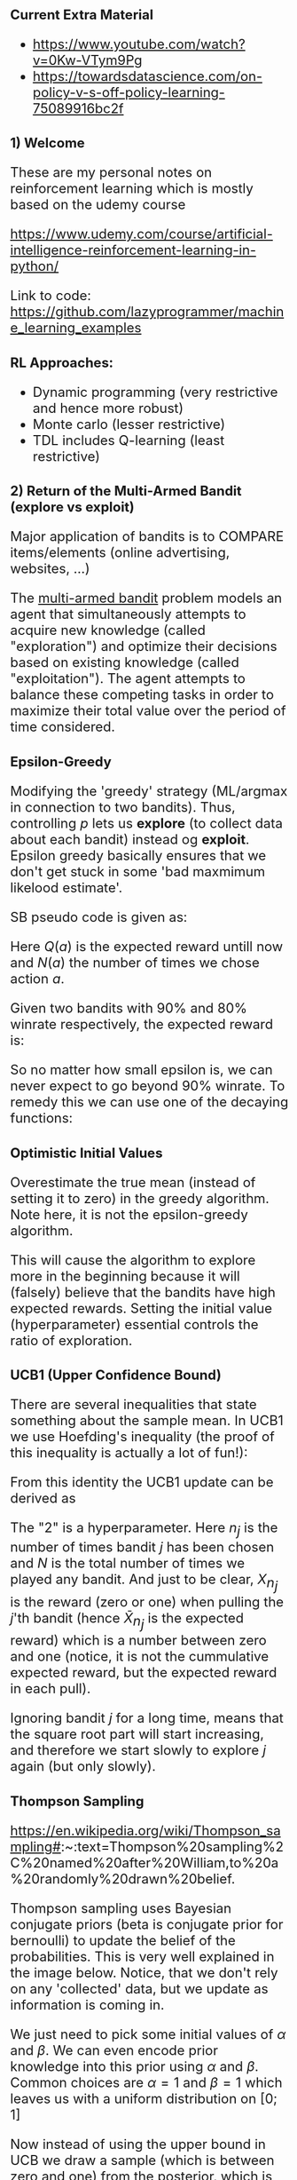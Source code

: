 #+HTML_HEAD_EXTRA: <style>*{font-size: x-large;}</style>
#+STARTUP: inlineimages

* Current Extra Material 

- https://www.youtube.com/watch?v=0Kw-VTym9Pg
- https://towardsdatascience.com/on-policy-v-s-off-policy-learning-75089916bc2f

* 1) Welcome

These are my personal notes on reinforcement learning which is mostly based on the udemy course

https://www.udemy.com/course/artificial-intelligence-reinforcement-learning-in-python/


Link to code: https://github.com/lazyprogrammer/machine_learning_examples

** RL Approaches:

 - Dynamic programming (very restrictive and hence more robust)
 - Monte carlo (lesser restrictive)
 - TDL includes Q-learning (least restrictive)

#+ATTR_HTML: :width 500 :style border:2px solid black;
#+ATTR_ORG: :width 500
[[file:img/1-rl-overview.png]]

* 2) Return of the Multi-Armed Bandit (explore vs exploit)

Major application of bandits is to COMPARE items/elements (online advertising, websites, ...)

The [[https://en.wikipedia.org/wiki/Multi-armed_bandit][multi-armed bandit]] problem models an agent that
simultaneously attempts to acquire new knowledge (called "exploration") and optimize their decisions based on
existing knowledge (called "exploitation"). The agent attempts to balance these competing tasks in order to maximize
their total value over the period of time considered. 

** Epsilon-Greedy

Modifying the 'greedy' strategy (ML/argmax in connection to two bandits). Thus, controlling $p$ lets us **explore**
(to collect data about each bandit) instead og **exploit**. Epsilon greedy basically ensures
that we don't get stuck in some 'bad maxmimum likelood estimate'.

#+ATTR_HTML: :width 500 :style border:2px solid black;
#+ATTR_ORG: :width 500
[[file:img/2-epsilon-greedy.png]]

SB pseudo code is given as:

#+ATTR_ORG: :width 500
[[file:img/2-bs-epsilon-greedy-pseudo-alg.png]]

Here $Q(a)$ is the expected reward untill now and $N(a)$ the number of times
we chose action $a$.

Given two bandits with 90% and 80% winrate respectively, the expected reward is:

#+ATTR_HTML: :width 500 :style border:2px solid black;
#+ATTR_ORG: :width 500
[[file:img/2-multi-armed-bandit-reward.png]]

So no matter how small epsilon is, we can never expect to go beyond 90% winrate. To
remedy this we can use one of the decaying functions:

#+ATTR_HTML: :width 500 :style border:2px solid black;
#+ATTR_ORG: :width 500
[[file:img/2-multi-armed-bandit-epsilon-functions.png]]


** Optimistic Initial Values

Overestimate the true mean (instead of setting it to zero) in the greedy algorithm.
Note here, it is not the epsilon-greedy algorithm.

This will cause the algorithm to explore more in the beginning because it will (falsely) believe
that the bandits have high expected rewards. Setting the initial value (hyperparameter)
essential controls the ratio of exploration.


** UCB1 (Upper Confidence Bound)

There are several inequalities that state something about the sample mean. In UCB1 we
use Hoefding's inequality (the proof of this inequality is actually a lot of fun!):

#+ATTR_HTML: :width 500 :style border:2px solid black;
#+ATTR_ORG: :width 500
[[file:img/2-hoefding.png]]

From this identity the UCB1 update can be derived as

#+ATTR_HTML: :width 500 :style border:2px solid black;
#+ATTR_ORG: :width 500
[[file:img/2-ucb1-update.png]]

The "2" is a hyperparameter. Here $n_j$ is the number of times bandit $j$ has been chosen
and $N$ is the total number of times we played any bandit. And just to be clear, $X_{n_j}$
is the reward (zero or one) when pulling the $j$'th bandit (hence $\bar X_{n_j}$ is the expected reward)
which is a number between zero and one (notice, it is not the cummulative expected reward, but the expected
reward in each pull).

Ignoring bandit $j$ for a long time, means that the square root part will start increasing,
and therefore we start slowly to explore $j$ again (but only slowly).


** Thompson Sampling

https://en.wikipedia.org/wiki/Thompson_sampling#:~:text=Thompson%20sampling%2C%20named%20after%20William,to%20a%20randomly%20drawn%20belief.

Thompson sampling uses Bayesian conjugate priors (beta is conjugate prior for bernoulli) to update the belief
of the probabilities. This is very well explained in the image below. Notice, that we don't rely on
any 'collected' data, but we update as information is coming in.

#+ATTR_HTML: :width 500 :style border:2px solid black;
#+ATTR_ORG: :width 500
[[file:img/2-beta-posterior.png]]

#+ATTR_HTML: :width 500 :style border:2px solid black;
#+ATTR_ORG: :width 500
[[file:img/2-beta-update.png]]

We just need to pick some initial values of $\alpha$ and $\beta$. We can even encode prior knowledge
into this prior using $\alpha$ and $\beta$. Common choices are $\alpha=1$ and $\beta=1$ which
leaves us with a uniform distribution on $[0; 1]$

Now instead of using the upper bound in UCB we draw a sample (which is between zero and one)
from the posterior, which is called Thompson sampling and update (alpha and bete) the posterior distribution. We
choose to pull the bandit for which we drew the highest number. The optimal bandit will become skinny in the end.

** Thompson Sampling wit Real-Valued (Gaussian) Rewards

Just use the same algorithm, but update according to a Gaussian posterior. Instead of choosing the bandit
with the largest probability of success, we choose the bandit which yields the greates expected reward.


** Non-stationary Rewards

The above examples relied on i.i.d assumption. Instead of updating the mean as before, we can
update using exponential weighted moving average (EWMA)

#+ATTR_HTML: :width 500 :style border:2px solid black;
#+ATTR_ORG: :width 500
[[file:img/2-ewma.png]]


"The older the data is, the less it should contribute to the overall mean". The above equation
can be written as an infinite power series with the term $(1-\alpha)^N$ (the exponential series).


* MDPs (model-based approach)

#+ATTR_HTML: :width 500 :style border:2px solid black;
#+ATTR_ORG: :width 500
[[file:img/4-highlevel-mdps.png]]

#+ATTR_HTML: :width 500 :style border:2px solid black;
#+ATTR_ORG: :width 500
[[file:img/4-mdps.png]]

The MDP is governed by the following probability distribution:

#+ATTR_HTML: :width 800 :style border:2px solid black;
#+ATTR_ORG: :width 800
[[file:img/4-mdp-def1.png]]


#+ATTR_HTML: :width 800 :style border:2px solid black;
#+ATTR_ORG: :width 800
[[file:img/4-mdp-def2.png]]

#+ATTR_HTML: :width 800 :style border:2px solid black;
#+ATTR_ORG: :width 800
[[file:img/4-reward-hypothesis.png]]


*** Reward function (discounted):

#+ATTR_HTML: :width 800 :style border:2px solid black;
#+ATTR_ORG: :width 800
[[file:img/4-discounted-return.png]]

Discounting intuition: The immediate reward is more worth than the reward on a long distant future. It is a hyperparameter that is usually close to one (0.99, 0.98, ...). Without discounting, the cumulative future rewards could be infinite, and how should one choose between policies that both yield inifinte returns.


The reward function can be written recursively which is useful for the later theory and algorithms.
#+ATTR_HTML: :width 800 :style border:2px solid black;
#+ATTR_ORG: :width 800
[[file:img/4-reward-recursion.png]]

*** Policy functions

*** State-value function

The reward function is dependend on the policy, since a policy obviously can yield very different returns. And surely
it is also dependent on the state we are currently in (think of a simple grid world example where we start just
next to the goal. Then the reward can be high. But starting way back, and accumulating negative ones can give
much worse accumulated reward). But the reward can in fact change (as just discussed) during the process/game, so
how can we enven optimize for this seemingly stochastic number -> value functions. We want to maximize the expected
cumulative reward. The value function is given by

#+ATTR_HTML: :width 800 :style border:2px solid black;
#+ATTR_ORG: :width 800
[[file:img/4-value-function.png]]

So the value function describes the expected sum of future rewards given that we are in state $s$ and we follow the policy $\pi$ from here on.

*ALMOST ALL OF THE EFFORT IN RL IS DEVOTED TO SOLVE FOR THE VALUE FUNCTION!!!*

*** Bellman Equation

In order to calculate the value function, we only need to look one step
ahead which is important! Decreases the statspace to search over drastically
in each step (instead of an entire tree of states). BS furthermore use the
law of total expectation to write the Bellman equation as. Remember that
$\pi(a|s) = p(a|s)$ and use total law of expectation to put in $A_t$ in
order to exploit the definitions above.

#+ATTR_HTML: :width 800 :style border:2px solid black;
#+ATTR_ORG: :width 800
[[file:img/4-bellman-equation-bs.jpg]]


Assuming all the probabilites are known (they are just numbers), then it should be apparent, that this is just a system of linear equations.
Assume there are $|S| = k$ states, then we have $k$ equations in $k$ unknowns. This is ofcourse non-feasible to solve in realworld applications, where the statespace is extremely large.


*** Action-value function

As opposed to the state-value function, which can be used to test a given policy given a particular state, the action-value function can be used to test how good a particular action is in termes of the expected commulative future rewards given a certain state:

#+ATTR_HTML: :width 800 :style border:2px solid black;
#+ATTR_ORG: :width 800
[[file:img/4-action-value-function2.png]]

$V(s)$ is useful for _evaluating_ a policy; given a policy, what is the return we can expect.

$Q(s, a)$ is useful for _control_; I'm in state $s$, what is the best action I can take. That is,
compare $Q(s, a_1)$ and $Q(s, a_2)$ etc.

Hence we can talk about **Q-table** which are 2-dim arrays with values of Q given a state and an action. For a given state we can then compare $Q(s, a_1)$ and $Q(s, a_2)$.

The relations are given by

#+ATTR_HTML: :width 600 :style border:2px solid black;
#+ATTR_ORG: :width 600
[[file:img/4-action-value-function-relation.png]]


*** Bellman Examples

It is important to note, that the value at the final step (when we arrive at at target), is zero,
since the expected future rewards is exactly zero because we are finished. Generally, in toy
examples we can work 'backwards' and plug-in. Without loops this is easy, but with loops,
we need to set up a system of linear equations and solve.

Simple examples can be made by constructing simple DAGS with terminal nodes (nodes that have no parents),
and assigning weight probabilities and rewards on each node. In general, note that the reward
is dependent on the previous state and the action taken. This implies, that transitioning to a state
could lead to different rewards based on what the action was to get there!

*** Optimal Policy and Value Function

The policy $\pi$ is _better_ that $\pi'$ if its expected return is greater than that of $\pi'$ for all statesl; $\pi \geq \pi'$ if and only if $v_{\pi}(s) \geq v_{\pi'}(s)$ for all $s$.

The optimal state-value function, policy and action-value function is defined as

#+ATTR_HTML: :width 600 :style border:2px solid black;
#+ATTR_ORG: :width 600
[[file:img/4-bellman-optimality-defintion.png]]

*** Theorem: Bellman optimality equation

The optimal value function is unique, but the optimal policy is not! Note the property that V* = max Q* below, which can be seen from the definitions above.

#+ATTR_HTML: :width 600 :style border:2px solid black;
#+ATTR_ORG: :width 600
[[file:img/4-bellman-optimality-equations.jpg]]

Finding v* and q* is just a means to and end where we want an optimal policy! The optimal policy can be found as


#+ATTR_HTML: :width 600 :style border:2px solid black;
#+ATTR_ORG: :width 600
[[file:img/4-optimal-policy.png]] 

But normally we dont know the probability involved; imagine huge statespace and images. So
also very hard to estimate. But in dynamic programming we use this relation.

For the action value function we have:

#+ATTR_HTML: :width 600 :style border:2px solid black;
#+ATTR_ORG: :width 600
[[file:img/4-optimal-policy-action-value.png]]

So we can go about taking max in the a-row in the Q-table. We use this relation
in monte carlo and temporal difference learning.

For all RL algos we learn, we'll follow the following pattern:

 - (Task 1) *Evaluation/prediction problem* (V) - Evaluate a given policy (i.e, what is the value of V given pi*)
 - (Task 2) *Control problem* (Q) - Find the best policy

* Dynamic Programming (DP)

DP refers to the methods used for solving RLs when we have complete knowledge.

** Recap

At each time step, the agent recieves a state $S_t$ and a reward $R_t$, while the environment then recieves an action from the agent $A_t$.
The objective is to *"program the agent"* in order to maxmize the expected future return.

The policy, $\pi(a\mid s)$ (can be deterministic) sort of governs the agent while the joint pmf $p(s', r \mid s, a)$ governs the environment. And therefore,
we need to find *"the best pi"*.


** Iterative Policy Evaluation

Here we solve *Task 1*. In this section, we simply assume that we know $\pi(a\mid s)$ and $p(s', r \mid s, a)$ so we can apply Bellmans equation directly. It is not reasonable to know $p(s', r \mid s, a)$ but we do it anyway.

#+ATTR_HTML: :width 800 :style border:2px solid black;
#+ATTR_ORG: :width 800
[[file:img/4-bellman-equation-bs.jpg]]

Since everything is known, we can simply solve this problem using a system of linear equations. But this is not scalable when the statespace is large.

Also, DP can't handle the situation when $p$ is unkown, but it will lead to methods that can! The iterative policy evaluation algorithm is given below where $v \leftarrow V(s)$ means the "old value" og the value function for that given state. And the max delta is taken over all states. Also, even simple, remember that we must loop over $a, s'$ and $r$!

#+ATTR_HTML: :width 800 :style border:2px solid black;
#+ATTR_ORG: :width 800
[[file:img/5-iterative-policy-evaluation.png]]

It should also be noted, that the *reward is deterministic for many practical problems* and therefore we can alleviate to sum over the rewards and we have $p(s', r \mid s, a)$ = $p(s'\mid s, a)$ and $r \equiv r(s')$ (don't need to depend on the action, since the action led us to state $s'$!). So $r(s)$ could simply be a, deterministic, mapping from $S$ to $R$.


** Policy Improvement

# http://incompleteideas.net/book/ebook/node42.html
# https://stats.stackexchange.com/questions/258607/policy-improvement-theorem
# https://stats.stackexchange.com/questions/248131/epsilon-greedy-policy-improvement
# https://stat.ethz.ch/education/semesters/ss2016/seminar/files/slides/seminar_week6_DynamicProgramming.pdf

Now, given a (deterministic) policy, how can we improve it iteratively. Suppose that vi know the value function $v_\pi$ from policy iteration.
For a given state $s$ we want to know whether it makes sense to, deterministically, change $\pi(s)$ to an action $a$. We already know
how good it is to follow $\pi$ from state $s$ which is just $v_\pi(s)$ and therefore we can compare it. So what is the value
if we instead take action $a$ when in state $s$, and thereafter follow $\pi$.

So assume we are given

 - some $\pi(s)$
 - we have found $V_{\pi}(s)$ and $Q_{\pi}(s,a)$
 - we take an action, $a$, NOT prescribed by the policy for state $a\neq s$
 - but hereafter we follow $\pi(s)$ again

This is EXACTLY what $Q_{\pi}(s,a)$ is. Hence, if
$$
Q_{\pi}(s,a) > V_{\pi}(s)
$$
then, the return for that particular *episode* is better than if we had just followd $\pi$ the whole time.

Pictorally this can be show as:

#+ATTR_HTML: :width 800 :style border:2px solid black;
#+ATTR_ORG: :width 800
[[file:img/4-policy-sequence.png]]

So, for each state, the best action is found by:

#+ATTR_HTML: :width 600 :style border:2px solid black;
#+ATTR_ORG: :width 600
[[file:img/4-optimal-policy-action-value.png]]

So what if we change the action $\pi(s)$ to $a^{\ast} = \pi'(s)$ and make a new policy $\pi$?

*POLICY IMPOROVEMENT THEOREM*:

#+ATTR_ORG: :width 600
[[file:img/5-policy-improvement-thm.png]]

This theorem extends to stochastic polies using the natural definition

#+ATTR_HTML: :width 600 :style border:2px solid black;
#+ATTR_ORG: :width 600
[[file:img/5-policy-improvement-thm-stochastic.png]]


#+ATTR_HTML: :width 600 :style border:2px solid black;
#+ATTR_ORG: :width 600
[[file:img/5-policy-improvement-thm-equality.png]]

The above gives us a criterion for when to stop the policy iteration algorithm (introduced below). When the policy no longer improves,
we say that it is *stable*. Also, it says that we should take the argmax in each state (the Bellman optimality equation), i.e.

#+ATTR_HTML: :width 600 :style border:2px solid black;
#+ATTR_ORG: :width 600
[[file:img/4-optimal-policy.png]] 

#+ATTR_HTML: :width 600 :style border:2px solid black;
#+ATTR_ORG: :width 600
[[file:img/5-policy-improvement-thm-proof.png]]


** Policy Iteration

The policy iteration algorithm is composed of the policy evaluation together with the policy improvement algorithms so sequentially update the policy.

#+ATTR_HTML: :width 600 :style border:2px solid black;
#+ATTR_ORG: :width 600
[[file:img/5-policy-iteration-illustration.png]]


The policy iteration pseudo algorithm from Barto and Sutton is given as below. Note that the value function can be initialized with zeroes (or random except for the terminal states which has to be zero).
#+ATTR_HTML: :width 800 :style border:2px solid black;
#+ATTR_ORG: :width 800
[[file:img/5-policy-iteration-pseudo-alg.png]]

Note that policy iteration yields a *deterministic* policy since we take argmaxes in each step! Since optimal policies are not unique, we could end up getting stuck in the loop. This is not an issue in *value iteration* where we just compute a SINGLE optimal policy (and dont care about all the other optimal policies).

** Value Iteration

Since the optimal policy can be derived from the Bellman optimality equation
#+ATTR_HTML: :width 600 :style border:2px solid black;
#+ATTR_ORG: :width 600
[[file:img/4-optimal-policy.png]] 

(i.e, from an optimal value function) we can avoid some unncessary loops compared to policy iteration.


#+ATTR_HTML: :width 800 :style border:2px solid black;
#+ATTR_ORG: :width 800
[[file:img/5-value-iteration-pseudo-alg.png]]


** Comparison of Policy Iteration and Value Iteration

#+ATTR_HTML: :width 800 :style border:2px solid black;
#+ATTR_ORG: :width 800
[[file:img/5-compare-algs.png]]


* Monte Carlo (model-free approach)

** Monte Carlo First Visit (Evaluation)

Note here e.g. for model-based approaches, one can design a policy. For example, one can design/learn a policy that takes actions when trading. So the actions could be "buy", "sell" and "flat". Given a certain state, we can estimate this policy.

In this section, the transition probabilities are unknown, and the agent must learn to navigate the environment to learn these. MC methods can only be used in problems with terminal nodes, i.e. problems that terminate, since we need to compute the expected future reward.

In first visit monte carlo, the idea is to play a bunch of episodes and collect samples of returns, $G$, and then average these. More specifically, we estimate the value function by sample means.

#+ATTR_HTML: :width 800 :style border:2px solid black;
#+ATTR_ORG: :width 800
[[file:img/6-first-visit-mc--pseudo-alg.png]]

The algorithm can move into an infinite cycle, and we can just terminate the algo. after a predefined number of steps.

** Monte Carlo Exploring Starts (Control)

The MCES, is used for the control problem and leverages the ideas from FVMC. The idea is to, on an episodic basis, approximate both $Q$ and $\pi$. Notice how we cant compute $\pi$ as per the definition, since we do not know the transition probabilities. However, we do know that $\pi$ is the arg-max of the state value function $Q$. And we find $Q$ by an ordinary average over states and actions.

#+ATTR_HTML: :width 800 :style border:2px solid black;
#+ATTR_ORG: :width 800
[[file:img/6-mces--pseudo-alg.png]]

Notice how it is in-efficient to calculate the mean (for $Q$) when the number of samples is large. It can be updated as 
$$
Q(s,a) = Q(s, a) + \frac{1}{N(s,a)}\bigg[G - Q(s,a)\bigg]
$$.

One crucial assumption in the MCES algorithm is the "exploring starts" which is not always realistic. Imagine a self-driving car or a video game. You cant start in any state in the video game (otherwise just choose the best one :). The reason for randomly selecting a state and action in MCES, is to be sure that we eventually visit all state-action pairs so get more diverse episodes. Ultimately, we want all actions to be chosen infinitelty often, because then the convergence results (optimality) holds true.

** Epsilon-Greedy Monte Carlo (Control)

In EGMC we use a soft policy, which means that $\pi(a|s) > 0$ for all $s$ and $a$, but gradually shifted towards a deterministic policy. Specifically, the EPGM uses the $\epsilon$-greedy policy where 

#+ATTR_HTML: :width 800 :style border:2px solid black;
#+ATTR_ORG: :width 800
[[file:img/6-egmc-pseudo-alg.png]]

* On-Policy vs Off-Policy

1. **Definition**:
   - **On-Policy**: On-policy methods learn the value or policy function from the data generated by the current policy itself. In other words, they use the data collected by the agent while it follows its current policy to update that same policy.
   - **Off-Policy**: Off-policy methods, on the other hand, learn the value or policy function from data collected by following a different, potentially older, or even random policy. They can update a policy while using data collected by a different policy.

2. **Data Utilization**:
   - **On-Policy**: On-policy methods can only use the data they collect while they are following the current policy. This means they can't make use of past experiences collected under a different policy.
   - **Off-Policy**: Off-policy methods can use data collected by any policy, making them more data-efficient. This is particularly advantageous in situations where exploration of the environment is costly or risky.

3. **Sample Efficiency**:
   - **On-Policy**: On-policy methods are often less sample-efficient compared to off-policy methods because they cannot reuse past data effectively. They need to continually gather new data to update the current policy.
   - **Off-Policy**: Off-policy methods tend to be more sample-efficient since they can reuse previously collected data. This can lead to faster learning in situations where collecting data is resource-intensive or time-consuming.

4. **Exploration vs. Exploitation**:
   - **On-Policy**: On-policy methods may have a slight advantage in exploration because they focus on improving the current policy. However, they can get stuck in local optima if exploration is not balanced.
   - **Off-Policy**: Off-policy methods often handle exploration and exploitation more flexibly. They can explore using a stochastic policy while still learning from data collected under a deterministic or less exploratory policy.

5. **Examples**:
   - **On-Policy**: Methods like REINFORCE and A3C (Asynchronous Advantage Actor-Critic) are on-policy algorithms.
   - **Off-Policy**: Q-learning, DDPG (Deep Deterministic Policy Gradients), and TD3 (Twin Delayed Deep Deterministic Policy Gradients) are examples of off-policy algorithms.

In summary, the choice between on-policy and off-policy methods depends on the specific requirements and constraints of the RL problem you are trying to solve. On-policy methods can be simpler to implement and might be preferred when exploration is a key concern, while off-policy methods are often more sample-efficient and can leverage historical data effectively, making them suitable for a wider range of scenarios.


* RL and Data

In reinforcement learning (RL), you can use information from a dataset with variables X and Y (forming the states) in several ways, depending on your specific problem and the RL algorithm you're using. Here are some common approaches:

1. **State Representation:** The dataset can serve as a source for defining the state representation for your RL problem. You can use the variables X and Y directly as state features or preprocess them to create a more informative state representation. This representation should capture all relevant information about the environment that the RL agent needs to make decisions.

2. **Initialization:** You can use the dataset to initialize the RL agent's policy or value function. For example, you can train a supervised learning model (e.g., a neural network) using the dataset to predict actions or state values. Then, you can use this pre-trained model as the starting point for your RL algorithm.

3. **Reward Design:** The dataset can help you design a suitable reward function for your RL problem. By analyzing the data, you can identify patterns or conditions that indicate whether an action is good or bad. This information can guide the creation of a reward function that provides meaningful feedback to the RL agent.

4. **Behavior Cloning:** If you have access to a dataset of expert demonstrations (X, Y, actions), you can use behavior cloning to train an RL policy. You train a model (e.g., a neural network) to predict actions from states (X and Y) based on the expert data. The RL agent can then fine-tune this policy using reinforcement learning techniques.

5. **Imitation Learning:** Similar to behavior cloning, you can use the dataset for imitation learning, where the RL agent learns from expert demonstrations. Imitation learning methods aim to generalize from the dataset to handle situations not explicitly seen in the data.

6. **Experience Replay:** If your RL algorithm supports experience replay (e.g., Deep Q-Networks), you can store the dataset in a replay buffer and sample experiences from it during training. This helps stabilize training by breaking the temporal correlation between consecutive experiences and can make learning more data-efficient.

7. **Reward Shaping:** You can analyze the dataset to identify subgoals or intermediate rewards that can be used for reward shaping. Reward shaping can help guide the RL agent toward desired behaviors and accelerate learning.

8. **Policy Evaluation:** If you have a dataset of state-action pairs and their associated rewards (X, Y, actions, rewards), you can use it for policy evaluation. This involves estimating the expected return of a policy based on the dataset, which can be useful for comparing different policies or assessing the quality of a learned policy.

The specific approach you choose will depend on the nature of your RL problem and the available dataset. Keep in mind that using a dataset effectively in RL often requires careful preprocessing, data analysis, and consideration of potential challenges such as distribution shift between the dataset and the RL environment. Additionally, it's essential to choose an RL algorithm that supports your chosen approach (e.g., behavior cloning, imitation learning, experience replay) and implement it accordingly.
